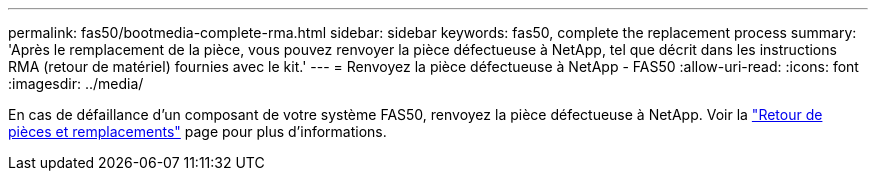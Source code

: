 ---
permalink: fas50/bootmedia-complete-rma.html 
sidebar: sidebar 
keywords: fas50, complete the replacement process 
summary: 'Après le remplacement de la pièce, vous pouvez renvoyer la pièce défectueuse à NetApp, tel que décrit dans les instructions RMA (retour de matériel) fournies avec le kit.' 
---
= Renvoyez la pièce défectueuse à NetApp - FAS50
:allow-uri-read: 
:icons: font
:imagesdir: ../media/


[role="lead"]
En cas de défaillance d'un composant de votre système FAS50, renvoyez la pièce défectueuse à NetApp. Voir la https://mysupport.netapp.com/site/info/rma["Retour de pièces et remplacements"] page pour plus d'informations.
